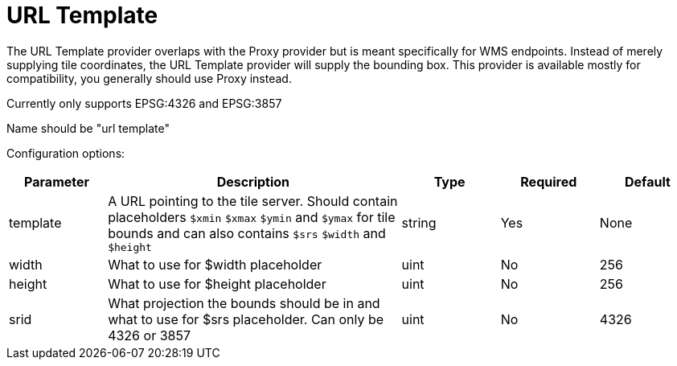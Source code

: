 = URL Template

The URL Template provider overlaps with the Proxy provider but is meant specifically for WMS endpoints. Instead of merely supplying tile coordinates, the URL Template provider will supply the bounding box. This provider is available mostly for compatibility, you generally should use Proxy instead.

Currently only supports EPSG:4326 and EPSG:3857

Name should be "url template"

Configuration options:

[cols="1,3,1,1,1"]
|===
| Parameter | Description | Type | Required | Default

| template
| A URL pointing to the tile server. Should contain placeholders `$xmin` `$xmax` `$ymin` and `$ymax` for tile bounds and can also contains `$srs` `$width` and `$height`
| string
| Yes
| None

| width
| What to use for $width placeholder
| uint
| No
| 256

| height
| What to use for $height placeholder
| uint
| No
| 256

| srid
| What projection the bounds should be in and what to use for $srs placeholder. Can only be 4326 or 3857
| uint
| No
| 4326
|===
